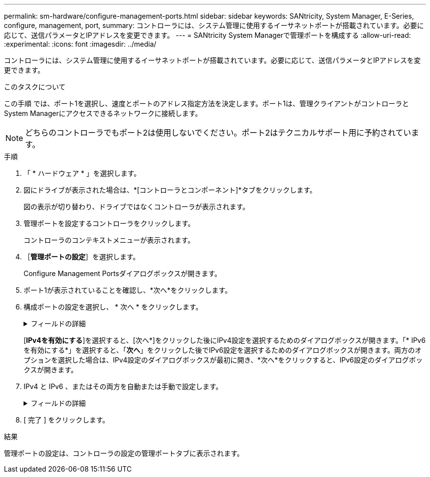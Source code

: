---
permalink: sm-hardware/configure-management-ports.html 
sidebar: sidebar 
keywords: SANtricity, System Manager, E-Series, configure, management, port, 
summary: コントローラには、システム管理に使用するイーサネットポートが搭載されています。必要に応じて、送信パラメータとIPアドレスを変更できます。 
---
= SANtricity System Managerで管理ポートを構成する
:allow-uri-read: 
:experimental: 
:icons: font
:imagesdir: ../media/


[role="lead"]
コントローラには、システム管理に使用するイーサネットポートが搭載されています。必要に応じて、送信パラメータとIPアドレスを変更できます。

.このタスクについて
この手順 では、ポート1を選択し、速度とポートのアドレス指定方法を決定します。ポート1は、管理クライアントがコントローラとSystem Managerにアクセスできるネットワークに接続します。

[NOTE]
====
どちらのコントローラでもポート2は使用しないでください。ポート2はテクニカルサポート用に予約されています。

====
.手順
. 「 * ハードウェア * 」を選択します。
. 図にドライブが表示された場合は、*[コントローラとコンポーネント]*タブをクリックします。
+
図の表示が切り替わり、ドライブではなくコントローラが表示されます。

. 管理ポートを設定するコントローラをクリックします。
+
コントローラのコンテキストメニューが表示されます。

. ［*管理ポートの設定*］を選択します。
+
Configure Management Portsダイアログボックスが開きます。

. ポート1が表示されていることを確認し、*次へ*をクリックします。
. 構成ポートの設定を選択し、 * 次へ * をクリックします。
+
.フィールドの詳細
[%collapsible]
====
[cols="25h,~"]
|===
| フィールド | 説明 


 a| 
速度と二重モード
 a| 
System Managerでストレージアレイとネットワークの間の転送パラメータを決定する場合、またはネットワークの速度とモードを確認したい場合は、自動ネゴシエーション設定を維持します。ネットワークのパラメータをドロップダウンリストから選択することもできます。リストには、速度と二重モードの有効な組み合わせのみが表示されます。



 a| 
IPv4 を有効にする / IPv6 を有効にする
 a| 
一方または両方のオプションを選択して、 IPv4 ネットワークと IPv6 ネットワークのサポートを有効にします。

|===
====
+
[*IPv4を有効にする*]を選択すると、[次へ*]をクリックした後にIPv4設定を選択するためのダイアログボックスが開きます。「* IPv6を有効にする*」を選択すると、「*次へ*」をクリックした後でIPv6設定を選択するためのダイアログボックスが開きます。両方のオプションを選択した場合は、IPv4設定のダイアログボックスが最初に開き、*次へ*をクリックすると、IPv6設定のダイアログボックスが開きます。

. IPv4 と IPv6 、またはその両方を自動または手動で設定します。
+
.フィールドの詳細
[%collapsible]
====
[cols="25h,~"]
|===
| フィールド | 説明 


 a| 
DHCP サーバから自動的に設定を取得します
 a| 
設定を自動的に取得するには、このオプションを選択します。



 a| 
静的な設定を手動で指定します
 a| 
このオプションを選択した場合は、コントローラのIPアドレスを入力します。（必要に応じて、住所をカットアンドペーストしてフィールドに貼り付けることもできます）。 IPv4の場合は、ネットワークのサブネットマスクとゲートウェイも指定します。IPv6 の場合は、ルーティング可能な IP アドレスとルータの IP アドレスも指定します。


NOTE: IPアドレスの設定を変更すると、ストレージアレイへの管理パスが失われます。SANtricity Unified Managerを使用してネットワーク内のアレイをグローバルに管理する場合は、ユーザインターフェイスを開き、メニューから「Manage [Discover]」に移動します。SANtricity Storage Managerを使用している場合は、Enterprise Management Window（EMW）からデバイスを削除し、メニューのEdit [Add Storage Array]を選択してEMWに再び追加し、新しいIPアドレスを入力する必要があります。

|===
====
. [ 完了 ] をクリックします。


.結果
管理ポートの設定は、コントローラの設定の管理ポートタブに表示されます。
